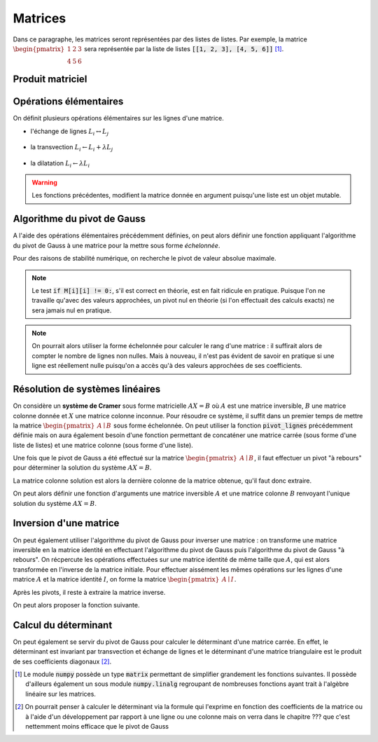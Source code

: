 ========
Matrices
========

Dans ce paragraphe, les matrices seront représentées par des listes de listes. Par exemple, la matrice :math:`\begin{pmatrix}1&2&3\\4&5&6\end{pmatrix}` sera représentée par la liste de listes :code:`[[1, 2, 3], [4, 5, 6]]` [#numpy_matrices]_.

Produit matriciel
=================


.. ipython:: python

    def produit(A, B):
        return [[sum(L[k] * B[k][j] for k in range(len(L))) for j in range(len(B[0]))] for L in A]

    A = [[1, 2, 3], [4, 5, 6]]
    B = [[1, 2], [3, 4], [5,6]]
    produit(A, B)
    produit(B, A)


Opérations élémentaires
=======================

On définit plusieurs opérations élémentaires sur les lignes d'une matrice.

- l'échange de lignes :math:`L_i\leftrightarrow L_j`

    .. ipython:: python

        def echange_lignes(M, i, j):
            M[i], M[j] = M[j], M[i]
            return M

- la transvection :math:`L_i\leftarrow L_i+\lambda L_j`

    .. ipython:: python

        def transvection_ligne(M, i, j, l):
            M[i] = [M[i][k] + l * M[j][k] for k in range(len(M[i]))]
            return M

- la dilatation :math:`L_i\leftarrow\lambda L_i`

    .. ipython:: python

        def dilatation_ligne(M, i, l):
            M[i] = [coeff * l for coeff in M[i]]
            return M

.. warning:: Les fonctions précédentes, modifient la matrice donnée en argument puisqu'une liste est un objet mutable.

Algorithme du pivot de Gauss
============================

A l'aide des opérations élémentaires précédemment définies, on peut alors définir une fonction appliquant l'algorithme du pivot de Gauss à une matrice pour la mettre sous forme *échelonnée*.

Pour des raisons de stabilité numérique, on recherche le pivot de valeur absolue maximale.

.. ipython:: python

    def recherche_pivot_lignes(M, i):
        m = abs(M[i][i])
        j = i
        for k in range(i + 1, len(M)):
            if abs(M[i][j]) > m:
                j = k
        return j

.. ipython:: python

    def pivot_lignes(M):
        for i in range(len(M)):
            j = recherche_pivot_lignes(M, i)
            if j != i:
                echange_lignes(M, i, j)
            if M[i][i] != 0:
                for j in range(i + 1, len(M)):
                    transvection_ligne(M, j, i, -M[j][i] / M[i][i])
        return M

.. note:: Le test :code:`if M[i][i] != 0:`, s'il est correct en théorie, est en fait ridicule en pratique. Puisque l'on ne travaille qu'avec des valeurs approchées, un pivot nul en théorie (si l'on effectuait des calculs exacts) ne sera jamais nul en pratique.

.. ipython:: python

    M = [[1, 2, 3, 4], [5, 6, 7, 8], [6, 8, 10, 12], [4, 4, 4, 4]]
    pivot_lignes(M)

.. note:: On pourrait alors utiliser la forme échelonnée pour calculer le rang d'une matrice : il suffirait alors de compter le nombre de lignes non nulles. Mais à nouveau, il n'est pas évident de savoir en pratique si une ligne est réellement nulle puisqu'on a accès qu'à des valeurs approchées de ses coefficients.

Résolution de systèmes linéaires
================================

On considère un **système de Cramer** sous forme matricielle :math:`AX=B` où :math:`A` est une matrice inversible, :math:`B` une matrice colonne donnée et :math:`X` une matrice colonne inconnue. Pour résoudre ce système, il suffit dans un premier temps de mettre la matrice :math:`\begin{pmatrix}A\mid B\end{pmatrix}` sous forme échelonnée. On peut utiliser la fonction :code:`pivot_lignes` précédemment définie mais on aura également besoin d'une fonction permettant de concaténer une matrice carrée (sous forme d'une liste de listes) et une matrice colonne (sous forme d'une liste).

.. ipython:: python

    def concatenation_vecteur(A, B):
        return [A[i] + [B[i]] for i in range(len(A))]

Une fois que le pivot de Gauss a été effectué sur la matrice :math:`\begin{pmatrix}A\mid B\end{pmatrix}`, il faut effectuer un pivot "à rebours" pour déterminer la solution du système :math:`AX=B`.

.. ipython:: python

    def pivot_lignes_rebours(M):
        for i in reversed(range(len(M))):
            dilatation_ligne(M, i, 1 / M[i][i])
            for j in range(i):
                transvection_ligne(M, j, i, -M[j][i])
        return M

La matrice colonne solution est alors la dernière colonne de la matrice obtenue, qu'il faut donc extraire.

.. ipython:: python

    def extract_vecteur(M):
        return [L[-1] for L in M]

On peut alors définir une fonction d'arguments une matrice inversible :math:`A` et une matrice colonne :math:`B` renvoyant l'unique solution du système :math:`AX=B`.

.. ipython:: python

    def resolution(A, B):
        M = concatenation_vecteur(A, B)
        pivot_lignes(M)
        pivot_lignes_rebours(M)
        return extract_vecteur(M)

.. ipython:: python

    A = [[1, -1, 2], [3, 2, 1], [2, -3, -2]]
    B = [5, 10, -10]
    resolution(A, B)


Inversion d'une matrice
=======================

On peut également utiliser l'algorithme du pivot de Gauss pour inverser une matrice : on transforme une matrice inversible en la matrice identité en effectuant l'algorithme du pivot de Gauss puis l'algorithme du pivot de Gauss "à rebours". On récpercute les opérations effectuées sur une matrice identité de même taille que :math:`A`, qui est alors transformée en l'inverse de la matrice initiale. Pour effectuer aissément les mêmes opérations sur les lignes d'une matrice :math:`A` et la matrice identité :math:`I`, on forme la matrice :math:`\begin{pmatrix}A\mid I\end{pmatrix}`.

.. ipython:: python

    def concat_identite(A):
        return [A[i] + [1 if j== i else 0 for j in range(len(A))] for i in range(len(A))]

Après les pivots, il reste à extraire la matrice inverse.

.. ipython:: python

    def extract_inverse(M):
        return [L[len(M):] for L in M]

On peut alors proposer la fonction suivante.

.. ipython:: python

    def inverse(A):
        M = concat_identite(A)
        pivot_lignes(M)
        pivot_lignes_rebours(M)
        return extract_inverse(M)

.. ipython:: python

    A = [[1, 5, 6], [2, 11, 19], [3, 19, 47]]
    B = inverse(A)
    B
    produit(A, B)
    produit(B, A)


Calcul du déterminant
=====================

On peut également se servir du pivot de Gauss pour calculer le déterminant d'une matrice carrée. En effet, le déterminant est invariant par transvection et échange de lignes et le déterminant d'une matrice triangulaire est le produit de ses coefficients diagonaux [#determinant_idiot]_.

.. ipython:: python

    def determinant(M):
        pivot_lignes(M)
        p = 1
        for i in range(len(M)):
            p *= M[i][i]
        return p

.. ipython:: python

    M = [[1, 2, 3], [4, 5, 6], [7, 8, 9]]
    determinant(M)


.. [#numpy_matrices] Le module :code:`numpy` possède un type :code:`matrix` permettant de simplifier grandement les fonctions suivantes. Il possède d'ailleurs également un sous module :code:`numpy.linalg` regroupant de nombreuses fonctions ayant trait à l'algèbre linéaire sur les matrices.

.. todo:: mettre un lien vers chapitre numpy ?

.. [#determinant_idiot] On pourrait penser à calculer le déterminant via la formule qui l'exprime en fonction des coefficients de la matrice ou à l'aide d'un développement par rapport à une ligne ou une colonne mais on verra dans le chapitre ??? que c'est nettemment moins efficace que le pivot de Gauss

.. todo:: Mettre référence vers le chapitre complexité
